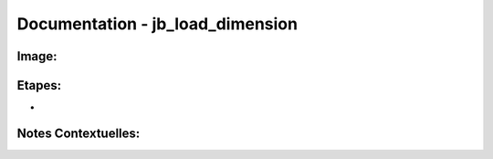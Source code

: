 
Documentation - jb_load_dimension
************************

Image: 
===================
.. image:: tr_dim1.png

Etapes: 
===================
- 

Notes Contextuelles: 
===================

